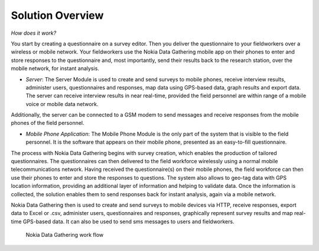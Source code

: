.. _solution-overview:

**********************
Solution Overview
**********************

*How does it work?* 

You start by creating a questionnaire on a survey editor. Then you deliver the questionnaire to your fieldworkers over a wireless or mobile network. Your fieldworkers use the Nokia Data Gathering mobile app on their phones to enter and store responses to the questionnaire and, most importantly, send their results back to the research station, over the mobile network, for instant analysis.

- *Server*: The Server Module is used to create and send surveys to mobile phones, receive interview results, administer users, questionnaires and responses, map data using GPS-based data, graph results and export data. The server can receive interview results in near real-time, provided the field personnel are within range of a mobile voice or mobile data network. 

Additionally, the server can be connected to a GSM modem to send messages and receive responses from the mobile phones of the field personnel.

- *Mobile Phone Application*: The Mobile Phone Module is the only part of the system that is visible to the field personnel. It is the software that appears on their mobile phone, presented as an easy-to-fill questionnaire.

The process with Nokia Data Gathering begins with survey creation, which enables the production of tailored questionnaires. The questionnaires can then delivered to the field workforce wirelessly using a normal mobile telecommunications network. Having received the questionnaire(s) on their mobile phones, the field workforce can then use their phones to enter and store the responses to questions. The system also allows to geo-tag data with GPS location information, providing an additional layer of information and helping to validate data. Once the information is collected, the solution enables them to send responses back for instant analysis, again via a mobile network.

Nokia Data Gathering then is used to create and send surveys to mobile devices via HTTP, receive responses, export data to Excel or .csv, administer users, questionnaires and responses, graphically represent survey results and map real-time GPS-based data. It can also be used to send sms messages to users and fieldworkers.

.. figure:: images/process.png
   :alt: Filter

   Nokia Data Gathering work flow



